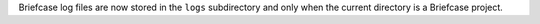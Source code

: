 Briefcase log files are now stored in the ``logs`` subdirectory and only when the current directory is a Briefcase project.
